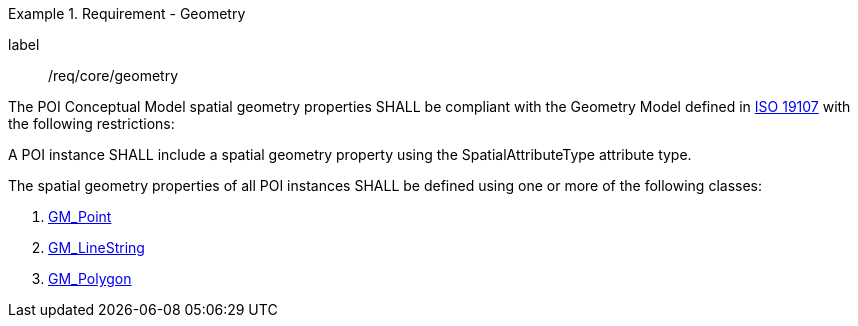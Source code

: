 [[req_core_geometry]]
.Requirement - Geometry
[requirement]
====
[%metadata]
label:: /req/core/geometry
[.component,class=part]
--
The POI Conceptual Model spatial geometry properties SHALL be compliant with the Geometry Model defined in <<ISO19107,ISO 19107>> with the following restrictions:
--

[.component,class=part]
--
A POI instance SHALL include a spatial geometry property using the SpatialAttributeType attribute type.
--

[.component,class=part]
--
The spatial geometry properties of all POI instances SHALL be defined using one or more of the following classes:

. <<GM_Point-section,GM_Point>>
. <<GM_LineString-section,GM_LineString>>
. <<GM_Polygon-section,GM_Polygon>>
--
====